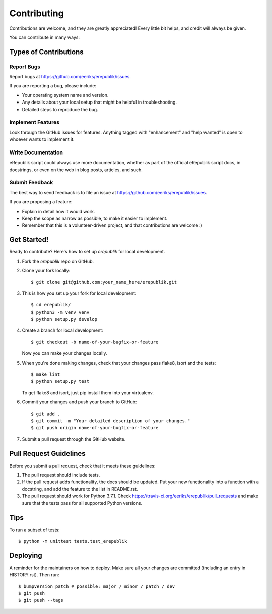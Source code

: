 .. highlight:: shell

============
Contributing
============

Contributions are welcome, and they are greatly appreciated! Every little bit
helps, and credit will always be given.

You can contribute in many ways:

Types of Contributions
----------------------

Report Bugs
~~~~~~~~~~~

Report bugs at https://github.com/eeriks/erepublik/issues.

If you are reporting a bug, please include:

* Your operating system name and version.
* Any details about your local setup that might be helpful in troubleshooting.
* Detailed steps to reproduce the bug.

Implement Features
~~~~~~~~~~~~~~~~~~

Look through the GitHub issues for features. Anything tagged with "enhancement"
and "help wanted" is open to whoever wants to implement it.

Write Documentation
~~~~~~~~~~~~~~~~~~~

eRepublik script could always use more documentation, whether as part of the
official eRepublik script docs, in docstrings, or even on the web in blog posts,
articles, and such.

Submit Feedback
~~~~~~~~~~~~~~~

The best way to send feedback is to file an issue at https://github.com/eeriks/erepublik/issues.

If you are proposing a feature:

* Explain in detail how it would work.
* Keep the scope as narrow as possible, to make it easier to implement.
* Remember that this is a volunteer-driven project, and that contributions
  are welcome :)

Get Started!
------------

Ready to contribute? Here's how to set up `erepublik` for local development.

1. Fork the `erepublik` repo on GitHub.
2. Clone your fork locally::

    $ git clone git@github.com:your_name_here/erepublik.git

3. This is how you set up your fork for local development::

    $ cd erepublik/
    $ python3 -m venv venv
    $ python setup.py develop

4. Create a branch for local development::

    $ git checkout -b name-of-your-bugfix-or-feature

   Now you can make your changes locally.

5. When you're done making changes, check that your changes pass flake8, isort and the
   tests::

    $ make lint
    $ python setup.py test

   To get flake8 and isort, just pip install them into your virtualenv.

6. Commit your changes and push your branch to GitHub::

    $ git add .
    $ git commit -m "Your detailed description of your changes."
    $ git push origin name-of-your-bugfix-or-feature

7. Submit a pull request through the GitHub website.

Pull Request Guidelines
-----------------------

Before you submit a pull request, check that it meets these guidelines:

1. The pull request should include tests.
2. If the pull request adds functionality, the docs should be updated. Put
   your new functionality into a function with a docstring, and add the
   feature to the list in README.rst.
3. The pull request should work for Python 3.7.1. Check
   https://travis-ci.org/eeriks/erepublik/pull_requests
   and make sure that the tests pass for all supported Python versions.

Tips
----

To run a subset of tests::


    $ python -m unittest tests.test_erepublik

Deploying
---------

A reminder for the maintainers on how to deploy.
Make sure all your changes are committed (including an entry in HISTORY.rst).
Then run::

$ bumpversion patch # possible: major / minor / patch / dev
$ git push
$ git push --tags
